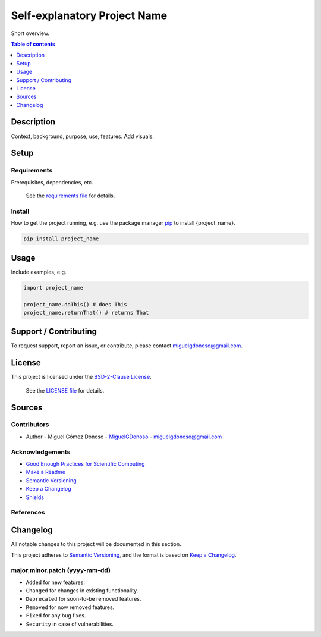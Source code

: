 #############################
Self-explanatory Project Name 
#############################


.. Badges

|status| |version| |license|

.. |status| image:: https://www.repostatus.org/badges/latest/wip.svg
   :alt: Project Status: WIP – Initial development is in progress, but there has not yet been a stable, usable release suitable for the public.
   :target: https://www.repostatus.org/#wip

.. |version| image:: https://img.shields.io/github/v/tag/MiguelGDonoso/template_scientific_computing?include_prereleases
   :target: https://github.com/MiguelGDonoso/template_scientific_computing/tags

.. |license| image:: https://img.shields.io/github/license/MiguelGDonoso/template_scientific_computing
   :alt: BSD-2-Clause
   :target: https://github.com/MiguelGDonoso/template_scientific_computing/blob/master/LICENSE


Short overview.


.. contents:: **Table of contents**
   :depth: 1


***********
Description
***********

Context, background, purpose, use, features. Add visuals.


*****
Setup
*****


Requirements
------------

Prerequisites, dependencies, etc.

   See the `requirements file`_ for details.

.. _`requirements file`: https://github.com/MiguelGDonoso/template_scientific_computing/blob/master/requirements.txt


Install
-------

How to get the project running, e.g. use the package manager `pip`_ to install {project_name}.

.. _pip: https://pip.pypa.io/en/stable/

.. code-block:: bash

   pip install project_name


*****
Usage
*****

Include examples, e.g.

.. code-block:: python

   import project_name

   project_name.doThis() # does This
   project_name.returnThat() # returns That


**********************
Support / Contributing
**********************

To request support, report an issue, or contribute, please contact miguelgdonoso@gmail.com.


*******
License
*******

This project is licensed under the `BSD-2-Clause License`_.

    See the `LICENSE file`_ for details.

.. _`BSD-2-Clause License`: https://opensource.org/licenses/BSD-2-Clause
.. _`LICENSE file`: https://github.com/MiguelGDonoso/template_scientific_computing/blob/master/LICENSE


*******
Sources 
*******


Contributors 
------------

* Author - Miguel Gómez Donoso - `MiguelGDonoso`_ - miguelgdonoso@gmail.com

.. _`MiguelGDonoso`: https://github.com/MiguelGDonoso


Acknowledgements
----------------

* `Good Enough Practices for Scientific Computing`_
* `Make a Readme`_
* `Semantic Versioning`_
* `Keep a Changelog`_
* `Shields`_

.. _`Good Enough Practices for Scientific Computing`: https://swcarpentry.github.io/good-enough-practices-in-scientific-computing/
.. _`Make a Readme`: https://www.makeareadme.com/
.. _`Semantic Versioning`: https://semver.org/spec/v2.0.0.html
.. _`Keep a Changelog`: https://keepachangelog.com/en/1.0.0/
.. _`Shields`: https://shields.io/


References
----------


*********
Changelog
*********

All notable changes to this project will be documented in this section.

This project adheres to `Semantic Versioning`_, and the format is based on `Keep a Changelog`_.


major.minor.patch (yyyy-mm-dd)
------------------------------

* ``Added`` for new features.
* ``Changed`` for changes in existing functionality.
* ``Deprecated`` for soon-to-be removed features.
* ``Removed`` for now removed features.
* ``Fixed`` for any bug fixes.
* ``Security`` in case of vulnerabilities.
